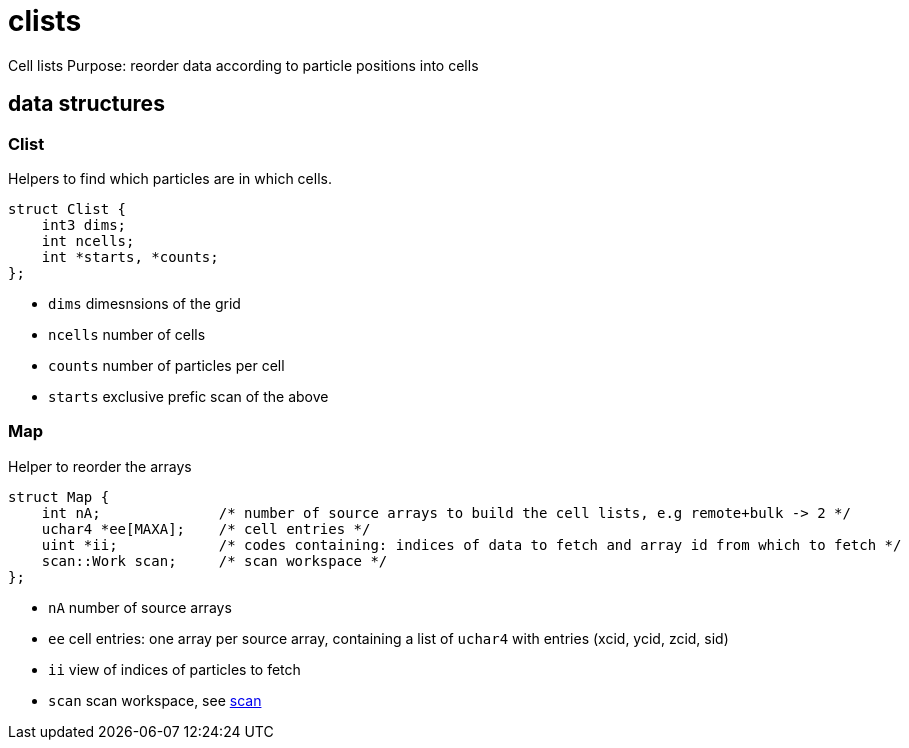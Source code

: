 = clists

Cell lists
Purpose: reorder data according to particle positions into cells

== data structures

=== Clist

Helpers to find which particles are in which cells.

[source,c++]
----
struct Clist {
    int3 dims;
    int ncells;
    int *starts, *counts;
};
----

* `dims` dimesnsions of the grid
* `ncells` number of cells
* `counts` number of particles per cell
* `starts` exclusive prefic scan of the above

=== Map

Helper to reorder the arrays

[source,c++]
----
struct Map {
    int nA;              /* number of source arrays to build the cell lists, e.g remote+bulk -> 2 */
    uchar4 *ee[MAXA];    /* cell entries */
    uint *ii;            /* codes containing: indices of data to fetch and array id from which to fetch */
    scan::Work scan;     /* scan workspace */
};
----

* `nA` number of source arrays
* `ee` cell entries: one array per source array, containing a list of
  `uchar4` with entries (xcid, ycid, zcid, sid)
* `ii` view of indices of particles to fetch
* `scan` scan workspace, see link:/doc/DEV/modules/scan.adoc[scan]
